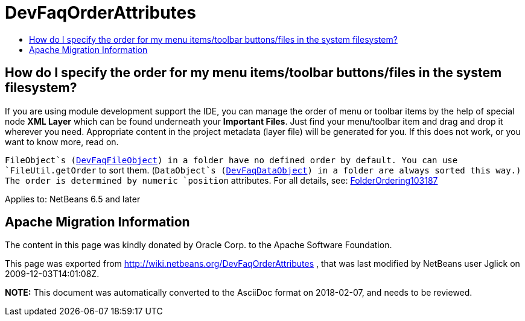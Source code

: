 // 
//     Licensed to the Apache Software Foundation (ASF) under one
//     or more contributor license agreements.  See the NOTICE file
//     distributed with this work for additional information
//     regarding copyright ownership.  The ASF licenses this file
//     to you under the Apache License, Version 2.0 (the
//     "License"); you may not use this file except in compliance
//     with the License.  You may obtain a copy of the License at
// 
//       http://www.apache.org/licenses/LICENSE-2.0
// 
//     Unless required by applicable law or agreed to in writing,
//     software distributed under the License is distributed on an
//     "AS IS" BASIS, WITHOUT WARRANTIES OR CONDITIONS OF ANY
//     KIND, either express or implied.  See the License for the
//     specific language governing permissions and limitations
//     under the License.
//

= DevFaqOrderAttributes
:jbake-type: wiki
:jbake-tags: wiki, devfaq, needsreview
:markup-in-source: verbatim,quotes,macros
:jbake-status: published
:keywords: Apache NetBeans wiki DevFaqOrderAttributes
:description: Apache NetBeans wiki DevFaqOrderAttributes
:toc: left
:toc-title:
:syntax: true

== How do I specify the order for my menu items/toolbar buttons/files in the system filesystem?

If you are using module development support the IDE,
you can manage the order of menu or toolbar items
by the help of special node *XML Layer*
which can be found underneath your *Important Files*.
Just find your menu/toolbar item and drag and drop it wherever you need.
Appropriate content in the project metadata (layer file) will be generated for you.
If this does not work, or you want to know more, read on.

`FileObject`s (link:DevFaqFileObject.asciidoc[DevFaqFileObject]) in a folder have no defined order by default.
You can use `FileUtil.getOrder` to sort them.
(`DataObject`s (link:DevFaqDataObject.asciidoc[DevFaqDataObject]) in a folder are always sorted this way.)
The order is determined by numeric `position` attributes.
For all details, see: link:FolderOrdering103187.asciidoc[FolderOrdering103187]


Applies to: NetBeans 6.5 and later

== Apache Migration Information

The content in this page was kindly donated by Oracle Corp. to the
Apache Software Foundation.

This page was exported from link:http://wiki.netbeans.org/DevFaqOrderAttributes[http://wiki.netbeans.org/DevFaqOrderAttributes] , 
that was last modified by NetBeans user Jglick 
on 2009-12-03T14:01:08Z.


*NOTE:* This document was automatically converted to the AsciiDoc format on 2018-02-07, and needs to be reviewed.
